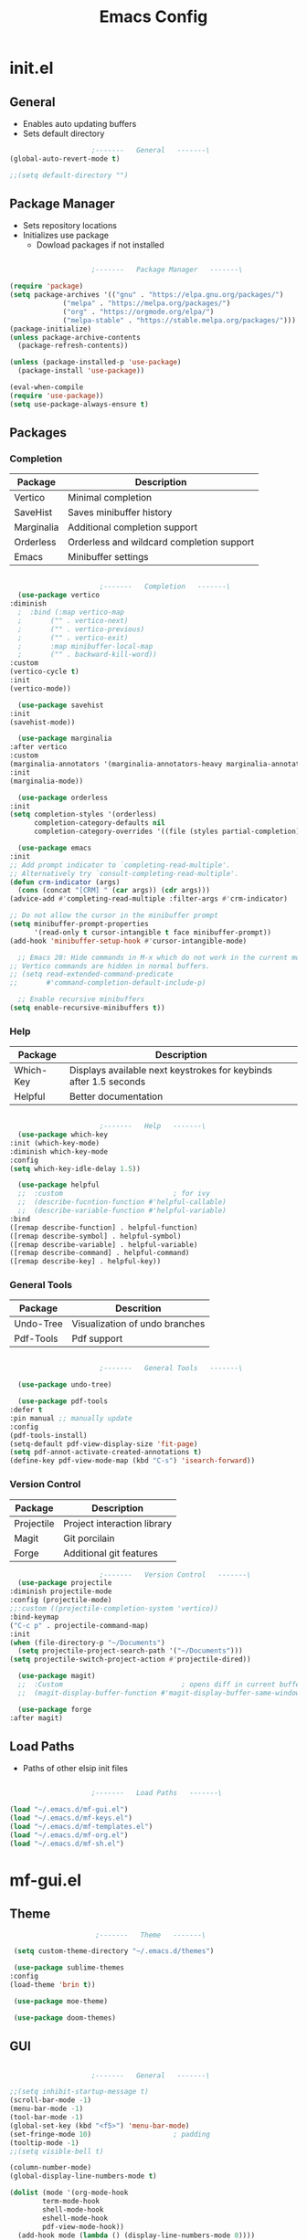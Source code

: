 #+title: Emacs Config

* init.el

** General
   
   - Enables auto updating buffers
   - Sets default directory
     
   #+begin_src emacs-lisp :tangle ./init.el
					     ;-------   General   -------\
     (global-auto-revert-mode t)

     ;;(setq default-directory "")

   #+end_src


** Package Manager

   - Sets repository locations
   - Initializes use package
     - Dowload packages if not installed
       
   #+begin_src emacs-lisp :tangle ./init.el

					     ;-------   Package Manager   -------\

     (require 'package)
     (setq package-archives '(("gnu" . "https://elpa.gnu.org/packages/")
			      ("melpa" . "https://melpa.org/packages/")
			      ("org" . "https://orgmode.org/elpa/")
			      ("melpa-stable" . "https://stable.melpa.org/packages/")))
     (package-initialize)
     (unless package-archive-contents
       (package-refresh-contents))

     (unless (package-installed-p 'use-package)
       (package-install 'use-package))

     (eval-when-compile
     (require 'use-package))
     (setq use-package-always-ensure t)

   #+end_src


** Packages

*** Completion

    | Package    | Description                               |
    |------------+-------------------------------------------|
    | Vertico    | Minimal completion                        |
    | SaveHist   | Saves minibuffer history                  |
    | Marginalia | Additional completion support             |
    | Orderless  | Orderless and wildcard completion support |
    | Emacs      | Minibuffer settings                       |

    #+begin_src emacs-lisp :tangle ./init.el

					      ;-------   Completion   -------\
      (use-package vertico
	:diminish
      ;  :bind (:map vertico-map
      ;	      ("" . vertico-next)
      ;	      ("" . vertico-previous)
      ;	      ("" . vertico-exit)
      ;	      :map minibuffer-local-map
      ;	      ("" . backward-kill-word))
	:custom
	(vertico-cycle t)
	:init
	(vertico-mode))

      (use-package savehist
	:init
	(savehist-mode))

      (use-package marginalia
	:after vertico
	:custom
	(marginalia-annotators '(marginalia-annotators-heavy marginalia-annotators-light nil))
	:init
	(marginalia-mode))

      (use-package orderless
	:init
	(setq completion-styles '(orderless)
	      completion-category-defaults nil
	      completion-category-overrides '((file (styles partial-completion)))))

      (use-package emacs
	:init
	;; Add prompt indicator to `completing-read-multiple'.
	;; Alternatively try `consult-completing-read-multiple'.
	(defun crm-indicator (args)
	  (cons (concat "[CRM] " (car args)) (cdr args)))
	(advice-add #'completing-read-multiple :filter-args #'crm-indicator)

	;; Do not allow the cursor in the minibuffer prompt
	(setq minibuffer-prompt-properties
	      '(read-only t cursor-intangible t face minibuffer-prompt))
	(add-hook 'minibuffer-setup-hook #'cursor-intangible-mode)

      ;; Emacs 28: Hide commands in M-x which do not work in the current mode.
	;; Vertico commands are hidden in normal buffers.
	;; (setq read-extended-command-predicate
	;;       #'command-completion-default-include-p)

	  ;; Enable recursive minibuffers
	(setq enable-recursive-minibuffers t))

    #+end_src


*** Help

    | Package   | Description                                                       |
    |-----------+-------------------------------------------------------------------|
    | Which-Key | Displays available next keystrokes for keybinds after 1.5 seconds |
    | Helpful   | Better documentation                                              |

    #+begin_src emacs-lisp :tangle ./init.el

					      ;-------   Help   -------\
      (use-package which-key
	:init (which-key-mode)
	:diminish which-key-mode
	:config
	(setq which-key-idle-delay 1.5))

      (use-package helpful
      ;;  :custom                           ; for ivy
      ;;  (describe-fucntion-function #'helpful-callable)
      ;;  (describe-variable-function #'helpful-variable)
	:bind
	([remap describe-function] . helpful-function)
	([remap describe-symbol] . helpful-symbol)
	([remap describe-variable] . helpful-variable)
	([remap describe-command] . helpful-command)
	([remap describe-key] . helpful-key))

    #+end_src
    

*** General Tools

    | Package   | Descrition                     |
    |-----------+--------------------------------|
    | Undo-Tree | Visualization of undo branches |
    | Pdf-Tools | Pdf support                    |

    #+begin_src emacs-lisp :tangle ./init.el

					      ;-------   General Tools   -------\

      (use-package undo-tree)

      (use-package pdf-tools
	:defer t
	:pin manual ;; manually update
	:config
	(pdf-tools-install)
	(setq-default pdf-view-display-size 'fit-page)
	(setq pdf-annot-activate-created-annotations t)
	(define-key pdf-view-mode-map (kbd "C-s") 'isearch-forward))

    #+end_src


*** Version Control

    | Package    | Description                 |
    |------------+-----------------------------|
    | Projectile | Project interaction library |
    | Magit      | Git porcilain               |
    | Forge      | Additional git features     |




    #+begin_src emacs-lisp :tangle ./init.el
					      ;-------   Version Control   -------\
      (use-package projectile
	:diminish projectile-mode
	:config (projectile-mode)
	;;:custom ((projectile-completion-system 'vertico))
	:bind-keymap
	("C-c p" . projectile-command-map)
	:init
	(when (file-directory-p "~/Documents")
	  (setq projectile-project-search-path '("~/Documents")))
	(setq projectile-switch-project-action #'projectile-dired))

      (use-package magit)
      ;;  :Custom                             ; opens diff in current buffer
      ;;  (magit-display-buffer-function #'magit-display-buffer-same-window-except-diff-v1)

      (use-package forge
	:after magit)

    #+end_src


** Load Paths
   - Paths of other elsip init files

   #+begin_src emacs-lisp :tangle ./init.el

					     ;-------   Load Paths   -------\

     (load "~/.emacs.d/mf-gui.el")
     (load "~/.emacs.d/mf-keys.el")
     (load "~/.emacs.d/mf-templates.el")
     (load "~/.emacs.d/mf-org.el")
     (load "~/.emacs.d/mf-sh.el")
   #+end_src
   
   
* mf-gui.el

** Theme

   #+begin_src emacs-lisp :tangle ./mf-gui.el
					     ;-------   Theme   -------\

     (setq custom-theme-directory "~/.emacs.d/themes")

     (use-package sublime-themes
	:config
	(load-theme 'brin t))

     (use-package moe-theme)

     (use-package doom-themes)

   #+end_src


** GUI

   #+begin_src emacs-lisp :tangle ./mf-gui.el

					     ;-------   General   -------\

     ;;(setq inhibit-startup-message t)
     (scroll-bar-mode -1)
     (menu-bar-mode -1)
     (tool-bar-mode -1)
     (global-set-key (kbd "<f5>") 'menu-bar-mode)
     (set-fringe-mode 10)                    ; padding
     (tooltip-mode -1)
     ;;(setq visible-bell t)

     (column-number-mode)
     (global-display-line-numbers-mode t)

     (dolist (mode '(org-mode-hook
		     term-mode-hook
		     shell-mode-hook
		     eshell-mode-hook
		     pdf-view-mode-hook))
       (add-hook mode (lambda () (display-line-numbers-mode 0))))

   #+end_src


** Gui Packages

   | Package            | Description                              |
   |--------------------+------------------------------------------|
   | Diminish           | Hide selected modes from modeline        |
   | Rainbow-Delimiters | Color parethesies                        |
   | mlscroll           | Document location indicator for modeline |
   
   #+begin_src emacs-lisp :tangle ./mf-gui.el
					     ;-------   GUI Packages   -------\

     (use-package diminish)

     (use-package rainbow-delimiters
       :diminish
       :hook (prog-mode . rainbow-delimiters-mode))

     (use-package mlscroll
       :config
     ;;  breaks evil status indicator
     ;;  (setq mlscroll-shortfun-min-width 11) ;truncate which-func, for default mode-line-format's
       (mlscroll-mode 1))

   #+end_src 


** Fonts

   #+begin_src emacs-lisp :tangle ./mf-gui.el

					;-------   Fonts    -------\

;(set-face-attribute 'default nil :font "FONT NAME" :height ##)

   #+end_src


* mf-keys.el

** Key Packages

   | Package          | Description                      |
   |------------------+----------------------------------|
   | Evil             | Extensible VIm Layers            |
   | Evili Collection | Additional mode support for Evil |
   | General          | Leader keys                      |
   | Hydra            | Prefix bindings                  |

   #+begin_src emacs-lisp :tangle ./mf-keys.el
					     ;-------   Key Packages   -------\

     (use-package evil
       :init
       (setq evil-want-integration t)
       (setq evil-want-keybinding nil)
       (setq evil-want-C-u-scroll t)
       (setq evil-want-C-i-jump nil)
       (setq evil-mode-line-format 'after)
       (setq evil-disable-insert-state-bindings t)
       ;;  (setq evil-undo-system undo-tree)
       :config
       (evil-mode 1)
       (define-key evil-insert-state-map (kbd "C-g") 'evil-normal-state)
       (define-key evil-insert-state-map (kbd "C-h") 'evil-delete-backward-char-and-join)

       ;; Use visual line motions even outside of visual-line-mode buffers
       (evil-global-set-key 'motion "j" 'evil-next-visual-line)
       (evil-global-set-key 'motion "k" 'evil-previous-visual-line)

       (evil-set-initial-state 'messages-buffer-mode 'normal)
       (evil-set-initial-state 'dashboard-mode 'normal))


     (use-package evil-collection
       :after evil
       :diminish evil-collection-unimpaired-mode
       :config
       (evil-collection-init))

     (use-package general
       :after evil
       :config
       (general-create-definer mf/leader-keys
	 :keymaps '(normal insert visual emacs)
	 :prefix "SPC"
	 :global-prefix "C-SPC"))

     (use-package hydra
       :defer t)

   #+end_src


** Functions

   | Function         | Description                      |
   |------------------+----------------------------------|
   | mf/leader-keys   | Define leader keys t, s, and fde |
   | hydra-text-scale | Scale text with j and k          |
   
   #+begin_src emacs-lisp :tangle ./mf-keys.el
					     ;-------   Key Functions   -------\

     (mf/leader-keys
       "t"  '(:ignore t :which-key "toggles")
       "fde" '(lambda () (interactive) (find-file (expand-file-name "~/.emacs.d/emacs.org")))
       "ts" '(hydra-text-scale/body :which-key "scale text"))

     (defhydra hydra-text-scale (:timeout 4)
       "scale text"
       ("j" text-scale-increase "in")
       ("k" text-scale-decrease "out")
       ("f" nil "finished" :exit t))

   #+end_src


* mf-org.el

** Org Functions

   | Function                | Description                                                 |
   |-------------------------+-------------------------------------------------------------|
   | mf/org-mode-set         | Diminish indent mode, visual line mode and evil auto indent |
   | mf/org-mode-visual-fill | Org mode column padding settings                            |

   #+begin_src emacs-lisp :tangle ./mf-org.el
					     ;-------   Org Function   -------\

     (defun mf/org-mode-setup ()
       (diminish 'org-indent-mode)
       ;;  (variable-pitch-mode 1)
       (visual-line-mode 1)
       (setq evil-auto-indent nil))

     (defun mf/org-mode-visual-fill ()
       (setq visual-fill-column-width 100
	     visual-fill-column-center-text t)
       (visual-fill-column-mode 1))

   #+end_src


** Org Packages

   #+begin_src emacs-lisp :tangle ./mf-org.el

					;-------   Packages   -------\

(use-package org
  :pin org
  :commands (org-capture org-agenda)
  :hook (org-mode . mf/org-mode-setup)
  :config (setq org-startup-folded t
	        ;;org-ellipsis " ▾"
	        org-log-agenda-sater-with-log-mode t
		org-log-done 'time
		org-log-into-drawer t))

(setq org-todo-keywords
      '((type "TODO(t)" "HOLD(h)" "NEXT(n)" "|" "DONE(d!)")))

(setq org-refile-targets
      '(("Archive.org" :maxlevel . 1)
	("Tasks.org" :maxlevel . 1)))

;; Save Org buffers after refiling!
(advice-add 'org-refile :after 'org-save-all-org-buffers)

(use-package org-bullets
  :after org
  :hook (org-mode . org-bullets-mode))

(use-package visual-fill-column
   :hook (org-mode . mf/org-mode-visual-fill))

   #+end_src


** Org Agenda

   #+begin_src emacs-lisp :tangle ./mf-org.el

					     ;-------   Agenda   -------\

     (setq org-agenda-files
	   '("~/Documents/Org/todo.org"
	     "~/Documents/Org/to_get.org"))


     (setq org-agenda-custom-commands
	   '(("o" "Overview"
	      ((agenda "" ((org-deadline-warning-days 7)))
	       (todo "NEXT"
		     ((org-agenda-overriding-header "Next Tasks")))
	       (tags-todo "agenda/ACTIVE" ((org-agenda-overriding-header "Active Projects")))))

	     ("n" "Next Tasks"
	      ((todo "NEXT"
		     ((org-agenda-overriding-header "Next Tasks")))))


	     ("d" "Computer" tags-todo "+computer")

	     ("r" "Write" tags-todo "+write")

	     ("w" "Electrical Engineering" tags-todo "+ee")

	     ("p" "Music Production" tags-todo "+music")

	     ("W" "Workflow"
	      ((todo "PLAN"
		     ((org-agenda-overriding-header "Plan")
		      (org-agenda-FILES ORG-AGENDA-files)))
	       (todo "DESIGN"
		     ((org-agenda-overriding-header "Design")
		      (org-agenda-files org-agenda-files)))
	       (todo "MAKE"
		     ((org-agenda-overriding-header "Make")
		      (org-agenda-files org-agenda-files)))))))



     (setq org-tag-alist
	   '((:startgroup)
	     ;; Put mutually exclusive tags here
	     (:endgroup)
	     ("computer" . ?d)
	     ("write" . ?r)
	     ("make" . ?f)
	     ("ee" . ?w)
	     ("music" . ?p)
	     ("idea" . ?i)))

   #+end_src


** Org Keys

   #+begin_src emacs-lisp :tangle ./mf-org.el

					;-------   Org Keys   -------\

;(add-to-list 'auto-mode-alist '("\\.org$" . org-mode))        
;(define-key global-map "\C-cl" 'org-store-link)
(define-key global-map "\C-ca" 'org-agenda)
(define-key global-map "\C-cc" 'org-capture)
;(define-key global-map (kbd "C-c c")
;    (lambda () (interactive) (org-capture nil "jj")))
   #+end_src


* mf-templates.el

  #+begin_src emacs-lisp :tangle ./mf-templates.el
						;-------   Tempo Templates   -------\

	(with-eval-after-load 'org
	  ;; This is needed as of Org 9.2
	  (require 'org-tempo)

	  (add-to-list 'org-structure-template-alist '("sh" . "src shell"))
	  (add-to-list 'org-structure-template-alist '("el" . "src emacs-lisp"))
	  (add-to-list 'org-structure-template-alist '("eli" . "src emacs-lisp :tangle ./init.el"))
	  (add-to-list 'org-structure-template-alist '("elg" . "src emacs-lisp :tangle ./mf-gui.el"))
	  (add-to-list 'org-structure-template-alist '("elk" . "src emacs-lisp :tangle ./mf-keys.el"))
	  (add-to-list 'org-structure-template-alist '("elo" . "src emacs-lisp :tangle ./mf-org.el"))
	  (add-to-list 'org-structure-template-alist '("elt" . "src emacs-lisp :tangle ./mf-templates.el"))
	  (add-to-list 'org-structure-template-alist '("els" . "src emacs-lisp :tangle ./mf-sh.el"))
	  (add-to-list 'org-structure-template-alist '("py" . "src python"))
	  (tempo-define-template "org-recipe"
		       '( "** "p n n
			  "*** Meta:" n n
			  "   Dificulty    : " n
			  "   Time         : " n
			  "   Time Cooking : " n
			  "   Servings     : " n
			  "   Equipment    : "n n
			  "*** Ingredients:"n n
			  "    | Ingredient | Amount |" n
			  "    |------------+--------|" n
			  "    |            |        |" n
			  "    |            |        |" n
			  "    |            |        |"n n
			  "*** Instrucions:"n n
			  "    1. "n n
			  "*** Notes:"n n
			  "    - " n
			  )
		       "<r" "Insert org-recipe" 'org-tempo-tags))


					    ;-------   Org Capture Templates   -------\

    (setq org-capture-templates
	  `(("t" "Tasks / Projects")
	    ("tt" "Task" entry (file+olp "/Org/todo.org" "Captured")
	     "* TODO %?\n  %U\n  %a\n  %i" :empty-lines 1)

	    ("j" "Journal Entries")
	    ("jj" "Journal" entry
	     (file+olp+datetree "~/Org/journal.org")
	     "\n* %<%I:%M %p> - Journal :journal:\n\n%?\n\n"
	     ;; ,(dw/read-file-as-string "~/Notes/Templates/Daily.org")
	     :clock-in :clock-resume
	     :empty-lines 1)))
	    ;; ("jm" "Meeting" entry
	    ;;  (file+olp+datetree "~/Projects/Code/emacs-from-scratch/OrgFiles/Journal.org")
	    ;;  "* %<%I:%M %p> - %a :meetings:\n\n%?\n\n"
	    ;;  :clock-in :clock-resume
	    ;;  :empty-lines 1)))

	    ;; ("w" "Workflows")
	    ;; ("we" "Checking Email" entry (file+olp+datetree "~/Projects/Code/emacs-from-scratch/OrgFiles/Journal.org")
	    ;;  "* Checking Email :email:\n\n%?" :clock-in :clock-resume :empty-lines 1)

	    ;; ("m" "Metrics Capture")
	    ;; ("mw" "Weight" table-line (file+headline "~/Projects/Code/emacs-from-scratch/OrgFiles/Metrics.org" "Weight")
	    ;;  "| %U | %^{Weight} | %^{Notes} |" :kill-buffer t)))

 #+end_src

  
* mf-sh.el

  | Function        | Description                          |
  |-----------------+--------------------------------------|
  | xrdb-xresources | Aftersave hook to reinit .Xresources |

  #+begin_src emacs-lisp :tangle ./mf-sh.el

    ;(defun xrdb-xresources ()
    ;  "Running xrdb ~/.Xresources"
    ;  (when (eq major-mode 'conf-mode)
    ;    (shell-command-to-string (format "xrdb ~/.Xresources %s" buffer-file-name))))

    ;(add-hook 'after-save-hook #'xrdb-xresources)

    ;(defvar xresrouces
     ; '(("~/.Xresources" . "xrdb ~/.Xresrouces"))
     ; )

    ;(defun xrdb-xresources ()
    ;  "xrdb ~/.Xresource"
    ;  (let* ((match (assoc (buffer-file-name) xresrouces)))
    ;    (when match
    ;      (shell-command (cdr match)))))

    ;(add-hook 'after-save-hook 'xrdb-xresources)


  #+end_src
